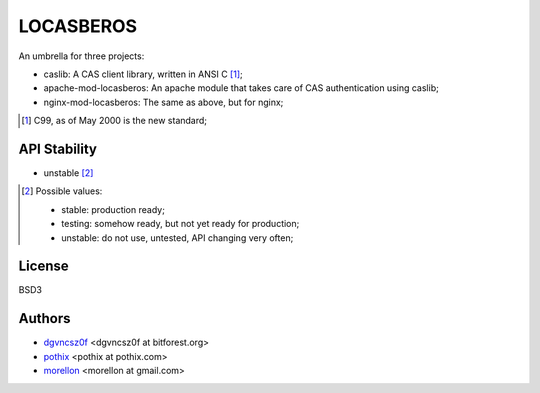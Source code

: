 ==========
LOCASBEROS
==========

An umbrella for three projects:

* caslib: A CAS client library, written in ANSI C [1]_;

* apache-mod-locasberos: An apache module that takes care of CAS
  authentication using caslib;

* nginx-mod-locasberos: The same as above, but for nginx;

.. [1] C99, as of May 2000 is the new standard;

API Stability
=============

* unstable [2]_

.. [2] Possible values:

       * stable: production ready;
       * testing: somehow ready, but not yet ready for production;
       * unstable: do not use, untested, API changing very often;

License
=======

BSD3

Authors
=======

* `dgvncsz0f <http://github.com/dgvncsz0f>`_ <dgvncsz0f at bitforest.org>

* `pothix <http://github.com/pothix>`_ <pothix at pothix.com>

* `morellon <http://github.com/morellon>`_ <morellon at gmail.com>
